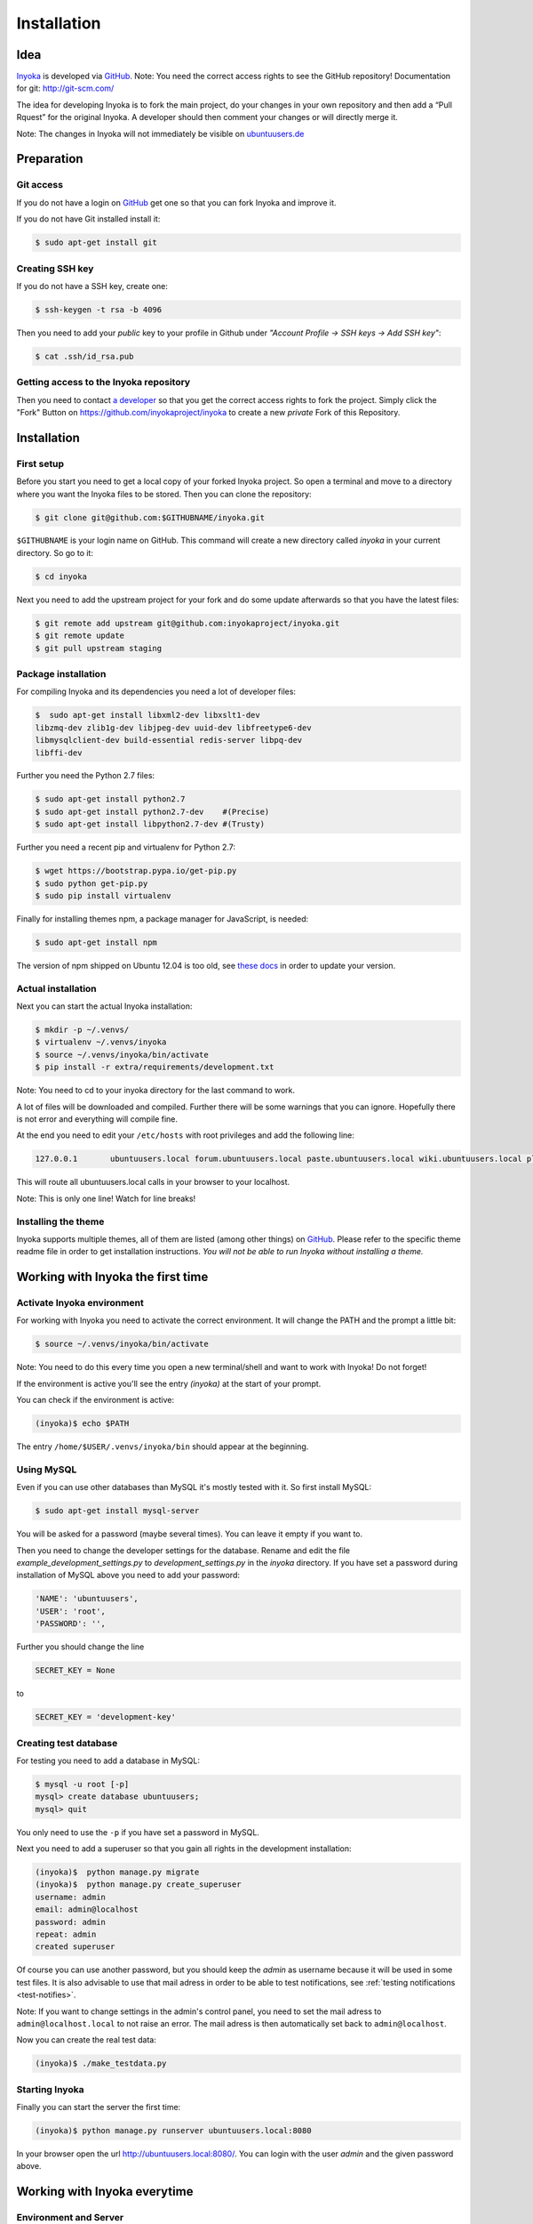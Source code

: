 .. _Inyoka: https://github.com/inyokaproject/inyoka
.. _GitHub: https://github.com/

.. _installation:

============
Installation
============

Idea
====

Inyoka_ is developed via GitHub_.
Note: You need the correct access rights to see the GitHub repository!
Documentation for git: `<http://git-scm.com/>`_

The idea for developing Inyoka is to fork the main project, do your changes in
your own repository and then add a “Pull Rquest” for the original Inyoka. A
developer should then comment your changes or will directly merge it.

Note: The changes in Inyoka will not immediately be visible on `ubuntuusers.de
<http://ubuntuusers.de/>`_

Preparation
===========

Git access
**********

If you do not have a login on GitHub_ get one so that
you can fork Inyoka and improve it.

If you do not have Git installed install it:

.. code-block:: console

    $ sudo apt-get install git

Creating SSH key
****************

If you do not have a SSH key, create one:

.. code-block:: console

    $ ssh-keygen -t rsa -b 4096

Then you need to add your *public* key to your profile in Github under
*"Account Profile -> SSH keys -> Add SSH key"*:

.. code-block:: console

    $ cat .ssh/id_rsa.pub

Getting access to the Inyoka repository
***************************************

Then you need to contact `a developer <https://github.com/encbladexp>`_ so that
you get the correct access rights to fork the project. Simply click the "Fork"
Button on `<https://github.com/inyokaproject/inyoka>`_ to create a new
*private* Fork of this Repository.

Installation
============

First setup
***********

Before you start you need to get a local copy of your forked Inyoka project.
So open a terminal and move to a directory where you want the Inyoka files to
be stored. Then you can clone the repository:

.. code-block:: console

    $ git clone git@github.com:$GITHUBNAME/inyoka.git

``$GITHUBNAME`` is your login name on GitHub. This command will create a new
directory called *inyoka* in your current directory. So go to it:

.. code-block:: console

    $ cd inyoka

Next you need to add the upstream project for your fork and do some update
afterwards so that you have the latest files:

.. code-block:: console

    $ git remote add upstream git@github.com:inyokaproject/inyoka.git
    $ git remote update
    $ git pull upstream staging

Package installation
********************

For compiling Inyoka and its dependencies you need a lot of developer files:

.. code-block:: console

    $  sudo apt-get install libxml2-dev libxslt1-dev
    libzmq-dev zlib1g-dev libjpeg-dev uuid-dev libfreetype6-dev
    libmysqlclient-dev build-essential redis-server libpq-dev
    libffi-dev

Further you need the Python 2.7 files:

.. code-block:: console

    $ sudo apt-get install python2.7
    $ sudo apt-get install python2.7-dev    #(Precise)
    $ sudo apt-get install libpython2.7-dev #(Trusty)

Further you need a recent pip and virtualenv for Python 2.7:

.. code-block:: console

    $ wget https://bootstrap.pypa.io/get-pip.py
    $ sudo python get-pip.py
    $ sudo pip install virtualenv

Finally for installing themes npm, a package manager for JavaScript, is
needed:

.. code-block:: console

    $ sudo apt-get install npm

The version of npm shipped on Ubuntu 12.04 is too old, see `these docs
<https://docs.npmjs.com/getting-started/installing-node>`_ in order to update
your version.

Actual installation
*******************
Next you can start the actual Inyoka installation:

.. code-block:: console

    $ mkdir -p ~/.venvs/
    $ virtualenv ~/.venvs/inyoka
    $ source ~/.venvs/inyoka/bin/activate
    $ pip install -r extra/requirements/development.txt

Note: You need to cd to your inyoka directory for the last command to work.

A lot of files will be downloaded and compiled. Further there will be some
warnings that you can ignore. Hopefully there is not error and everything will
compile fine.

At the end you need to edit your ``/etc/hosts`` with root privileges and add
the following line:

.. code-block:: console

    127.0.0.1       ubuntuusers.local forum.ubuntuusers.local paste.ubuntuusers.local wiki.ubuntuusers.local planet.ubuntuusers.local ikhaya.ubuntuusers.local static.ubuntuusers.local media.ubuntuusers.local

This will route all ubuntuusers.local calls in your browser to your localhost.

Note: This is only one line! Watch for line breaks!

Installing the theme
********************

Inyoka supports multiple themes, all of them are listed (among other things) on
`GitHub`__. Please refer to the specific
theme readme file in order to get installation instructions. *You will not be
able to run Inyoka without installing a theme.*

__ Inyoka_

Working with Inyoka the first time
==================================

Activate Inyoka environment
***************************

For working with Inyoka you need to activate the correct environment. It will
change the PATH and the prompt a little bit:

.. code-block:: console

    $ source ~/.venvs/inyoka/bin/activate

Note: You need to do this every time you open a new terminal/shell and want to
work with Inyoka! Do not forget!

If the environment is active you'll see the entry *(inyoka)* at the
start of your prompt.

You can check if the environment is active:

.. code-block:: console

    (inyoka)$ echo $PATH

The entry ``/home/$USER/.venvs/inyoka/bin`` should appear at the beginning.

Using MySQL
***********

Even if you can use other databases than MySQL it's mostly tested with it. So
first install MySQL:

.. code-block:: console

    $ sudo apt-get install mysql-server

You will be asked for a password (maybe several times). You can leave it empty
if you want to.

Then you need to change the developer settings for the database. Rename and
edit the file *example_development_settings.py* to *development_settings.py*
in the *inyoka* directory. If you have set a password during installation of
MySQL above you need to add your password:

.. code-block:: console

    'NAME': 'ubuntuusers',
    'USER': 'root',
    'PASSWORD': '',

Further you should change the line

.. code-block:: console

    SECRET_KEY = None

to

.. code-block:: console

    SECRET_KEY = 'development-key'

.. todo::
    language settings

Creating test database
**********************

For testing you need to add a database in MySQL:

.. code-block:: console

    $ mysql -u root [-p]
    mysql> create database ubuntuusers;
    mysql> quit

You only need to use the ``-p`` if you have set a password in MySQL.

Next you need to add a superuser so that you gain all rights in the development
installation:

.. code-block:: console

   (inyoka)$  python manage.py migrate
   (inyoka)$  python manage.py create_superuser
   username: admin
   email: admin@localhost
   password: admin
   repeat: admin
   created superuser

Of course you can use another password, but you should keep the *admin* as
username because it will be used in some test files. It is also advisable to
use that mail adress in order to be able to test notifications, see
:ref:`testing notifications <test-notifies>`.

Note: If you want to change settings in the admin's control panel, you need to
set the mail adress to ``admin@localhost.local`` to not raise an error. The
mail adress is then automatically set back to ``admin@localhost``.

Now you can create the real test data:

.. code-block:: console

    (inyoka)$ ./make_testdata.py

Starting Inyoka
***************

Finally you can start the server the first time:

.. code-block:: console

    (inyoka)$ python manage.py runserver ubuntuusers.local:8080

In your browser open the url `<http://ubuntuusers.local:8080/>`_. You can login
with the user  *admin* and the given password above.

Working with Inyoka everytime
=============================

Environment and Server
**********************

First open a terminal, set the environment and start the server:

.. code-block:: console

    $ source ~/.venvs/inyoka/bin/activate
    (inyoka)$ python manage.py runserver ubuntuusers.local:8080

Then open another terminal, set the environment. Here you can work normally via
Git.

And now?
========

Congratulations: You have installed a local instance of Inyoka. It is time to
start hacking, read :ref:`getting-started` to learn how to submit your first
fix.
